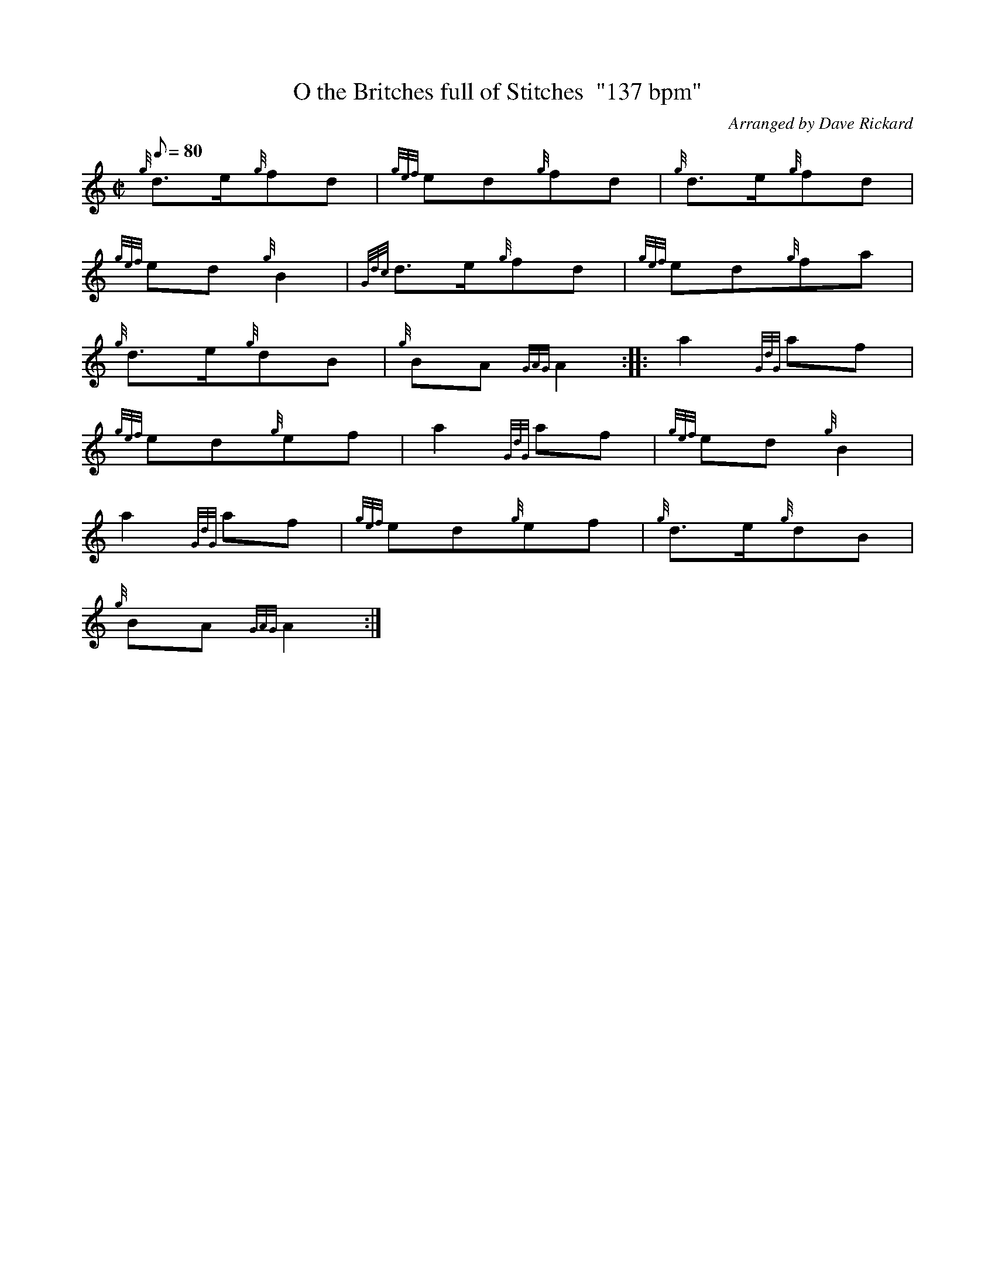 X:1
T:O the Britches full of Stitches  "137 bpm"
M:C|
L:1/8
Q:80
C:Arranged by Dave Rickard
S:Polka
K:HP
{g}d3/2e/2{g}fd|
{gef}ed{g}fd|
{g}d3/2e/2{g}fd|  !
{gef}ed{g}B2|
{Gdc}d3/2e/2{g}fd|
{gef}ed{g}fa|  !
{g}d3/2e/2{g}dB|
{g}BA{GAG}A2:| |:
a2{GdG}af|  !
{gef}ed{g}ef|
a2{GdG}af|
{gef}ed{g}B2|  !
a2{GdG}af|
{gef}ed{g}ef|
{g}d3/2e/2{g}dB|  !
{g}BA{GAG}A2:|

